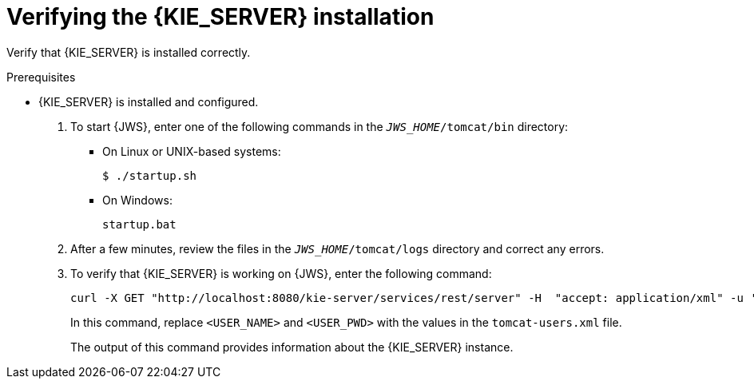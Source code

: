 [id='jws-kie-server-verify-proc']

= Verifying the {KIE_SERVER} installation

Verify that {KIE_SERVER} is installed correctly.

.Prerequisites
* {KIE_SERVER} is installed and configured.


. To start {JWS}, enter one of the following commands in the `_JWS_HOME_/tomcat/bin` directory:
+
** On Linux or UNIX-based systems:
+
[source,bash]
----
$ ./startup.sh
----
** On Windows:
+
[source,bash]
----
startup.bat
----
. After a few minutes, review the files in the `_JWS_HOME_/tomcat/logs` directory and correct any errors.
. To verify that {KIE_SERVER} is working on {JWS}, enter the following command:
+
[source]
----
curl -X GET "http://localhost:8080/kie-server/services/rest/server" -H  "accept: application/xml" -u '<USER_NAME>:<USER_PWD>'
----
+
In this command, replace `<USER_NAME>` and `<USER_PWD>` with the values in the `tomcat-users.xml` file.
+
The output of this command provides information about the {KIE_SERVER} instance.
